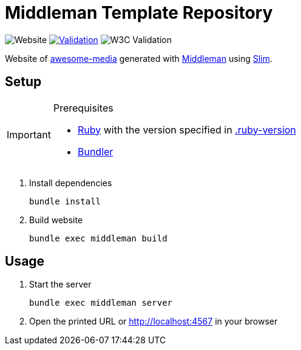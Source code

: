 = Middleman Template Repository

:shields: https://shields.io
:slug: awesome-media-site
:github: https://github.com/bbenno/{slug}
:website: https%3A%2F%2Fbbenno.github.io/{slug}

image:{shields}/website?url={website}[Website]
image:{github}/actions/workflows/validate.yml/badge.svg[Validation, link="{github}/actions/workflows/validate.yml"]
image:{shields}/w3c-validation/html?logo=w3c&targetUrl={website}[W3C Validation]

Website of https://github.com/bbenno/awesome-media[awesome-media] generated with https://middlemanapp.com[Middleman] using http://slim-lang.com[Slim].

== Setup

.Prerequisites
[IMPORTANT]
--
* https://www.ruby-lang.org[Ruby] with the version specified in link:.ruby-version[]
* https://bundler.io[Bundler]
--

. Install dependencies
+
[source, shell]
----
bundle install
----
. Build website
+
[source, shell]
----
bundle exec middleman build
----

== Usage

. Start the server
+
[source, shell]
----
bundle exec middleman server
----
. Open the printed URL or http://localhost:4567[] in your browser
